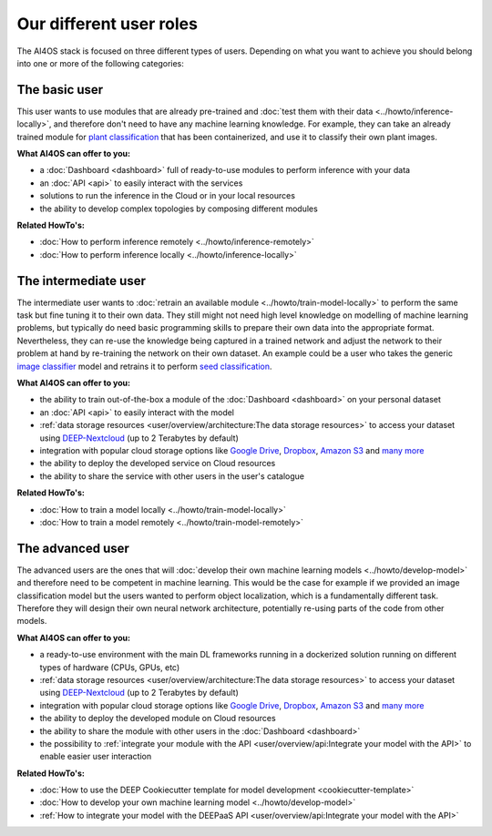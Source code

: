 Our different user roles
========================

The AI4OS stack is focused on three different types of users.
Depending on what you want to achieve you should belong into one or more of the following categories:


.. image:: ../../_static/images/user-roles.png


The basic user
--------------

This user wants to use modules that are already pre-trained and :doc:`test them with their data <../howto/inference-locally>`,
and therefore don't need to have any machine learning knowledge. For example, they can take an already trained module
for `plant classification <https://dashboard.cloud.ai4eosc.eu/modules/DEEP-OC-plants-classification-tf>`__
that has been containerized, and use it to classify their own plant images.

**What AI4OS can offer to you:**

* a :doc:`Dashboard <dashboard>` full of ready-to-use modules to perform inference with your data
* an :doc:`API <api>` to easily interact with the services
* solutions to run the inference in the Cloud or in your local resources
* the ability to develop complex topologies by composing different modules

**Related HowTo's:**

* :doc:`How to perform inference remotely <../howto/inference-remotely>`
* :doc:`How to perform inference locally <../howto/inference-locally>`


The intermediate user
---------------------

The intermediate user wants to :doc:`retrain an available module <../howto/train-model-locally>` to perform the same
task but fine tuning it to their own data.
They still might not need high level knowledge on modelling of machine learning problems, but typically do need basic
programming skills to prepare their own data into the appropriate format.
Nevertheless, they can re-use the knowledge being captured in a trained network and adjust the network to their problem
at hand by re-training the network on their own dataset.
An example could be a user who takes the generic `image classifier <https://dashboard.cloud.ai4eosc.eu/modules/DEEP-OC-image-classification-tf>`__
model and retrains it to perform `seed classification <https://dashboard.cloud.ai4eosc.eu/modules/DEEP-OC-seeds-classification-tf>`__.

**What AI4OS can offer to you:**

* the ability to train out-of-the-box a module of the :doc:`Dashboard <dashboard>` on your personal dataset
* an :doc:`API <api>` to easily interact with the model
* :ref:`data storage resources <user/overview/architecture:The data storage resources>` to access your dataset
  using `DEEP-Nextcloud <https://data-deep.a.incd.pt/>`__ (up to 2 Terabytes by default)
* integration with popular cloud storage options like
  `Google Drive <https://www.google.com/drive/>`__, `Dropbox <https://www.dropbox.com/>`__,
  `Amazon S3 <https://aws.amazon.com/s3/>`__ and `many more <https://rclone.org/>`__
* the ability to deploy the developed service on Cloud resources
* the ability to share the service with other users in the user's catalogue

**Related HowTo's:**

* :doc:`How to train a model locally <../howto/train-model-locally>`
* :doc:`How to train a model remotely <../howto/train-model-remotely>`


The advanced user
-----------------

The advanced users are the ones that will :doc:`develop their own machine learning models <../howto/develop-model>`
and therefore need to be competent in machine learning. This would be the case for example if we provided an image
classification model but the users wanted to perform object localization, which is a fundamentally different task.
Therefore they will design their own neural network architecture, potentially re-using parts of the code from other
models.

**What AI4OS can offer to you:**

* a ready-to-use environment with the main DL frameworks running in a dockerized solution running on different types of
  hardware (CPUs, GPUs, etc)
* :ref:`data storage resources <user/overview/architecture:The data storage resources>` to access your dataset
  using `DEEP-Nextcloud <https://data-deep.a.incd.pt/>`__ (up to 2 Terabytes by default)
* integration with popular cloud storage options like
  `Google Drive <https://www.google.com/drive/>`__, `Dropbox <https://www.dropbox.com/>`__,
  `Amazon S3 <https://aws.amazon.com/s3/>`__ and `many more <https://rclone.org/>`__
* the ability to deploy the developed module on Cloud resources
* the ability to share the module with other users in the :doc:`Dashboard <dashboard>`
* the possibility to :ref:`integrate your module with the API <user/overview/api:Integrate your model with the API>`
  to enable easier user interaction


**Related HowTo's:**

* :doc:`How to use the DEEP Cookiecutter template for model development <cookiecutter-template>`
* :doc:`How to develop your own machine learning model <../howto/develop-model>`
* :ref:`How to integrate your model with the DEEPaaS API <user/overview/api:Integrate your model with the API>`
